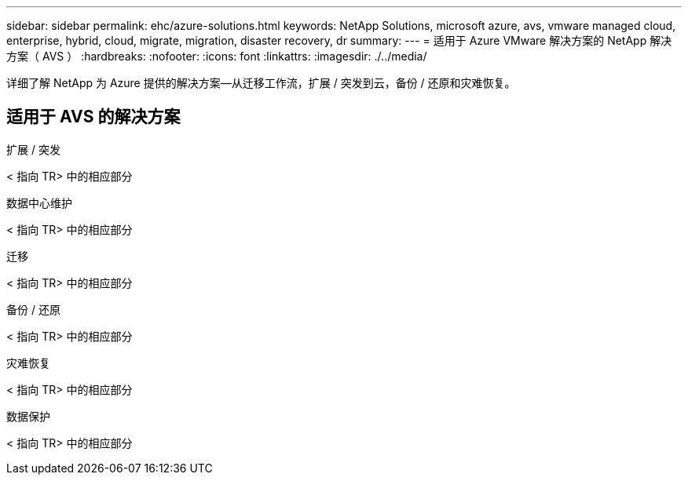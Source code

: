 ---
sidebar: sidebar 
permalink: ehc/azure-solutions.html 
keywords: NetApp Solutions, microsoft azure, avs, vmware managed cloud, enterprise, hybrid, cloud, migrate, migration, disaster recovery, dr 
summary:  
---
= 适用于 Azure VMware 解决方案的 NetApp 解决方案（ AVS ）
:hardbreaks:
:nofooter: 
:icons: font
:linkattrs: 
:imagesdir: ./../media/


[role="lead"]
详细了解 NetApp 为 Azure 提供的解决方案—从迁移工作流，扩展 / 突发到云，备份 / 还原和灾难恢复。



== 适用于 AVS 的解决方案

[role="tabbed-block"]
====
.扩展 / 突发
--
< 指向 TR> 中的相应部分

--
.数据中心维护
--
< 指向 TR> 中的相应部分

--
.迁移
--
< 指向 TR> 中的相应部分

--
.备份 / 还原
--
< 指向 TR> 中的相应部分

--
.灾难恢复
--
< 指向 TR> 中的相应部分

--
.数据保护
--
< 指向 TR> 中的相应部分

--
====